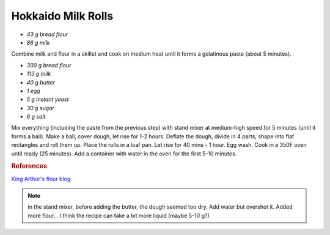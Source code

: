 .. index::
   single: bread; Hokkaido milk rolls

Hokkaido Milk Rolls
=====================

-  *43 g bread flour*
-  *86 g milk*

Combine milk and flour in a skillet and cook on medium heat until it forms a gelatinous paste
(about 5 minutes).

-  *300 g bread flour*
-  *113 g milk*
-  *40 g butter*
-  *1 egg*
-  *5 g instant yeast*
-  *30 g sugar*
-  *6 g salt*

Mix everything (including the paste from the previous step) with stand mixer at medium-high speed for 5 minutes (until it forms a ball).
Make a ball, cover dough, let rise for 1-2 hours.
Deflate the dough, divide in 4 parts, shape into flat rectangles and roll them up.
Place the rolls in a loaf pan.
Let rise for 40 mins - 1 hour. Egg wash.
Cook in a 350F oven until ready (25 minutes). Add a container with water in the oven for the first 5-10 minutes.

.. rubric:: References

`King Arthur's flour blog <https://www.kingarthurflour.com/recipes/japanese-milk-bread-rolls-recipe>`_

.. note::

   in the stand mixer, before adding the butter, the dough seemed too dry.
   Add water but overshot it. Added more flour...
   I think the recipe can take a bit more liquid (maybe 5-10 g?)